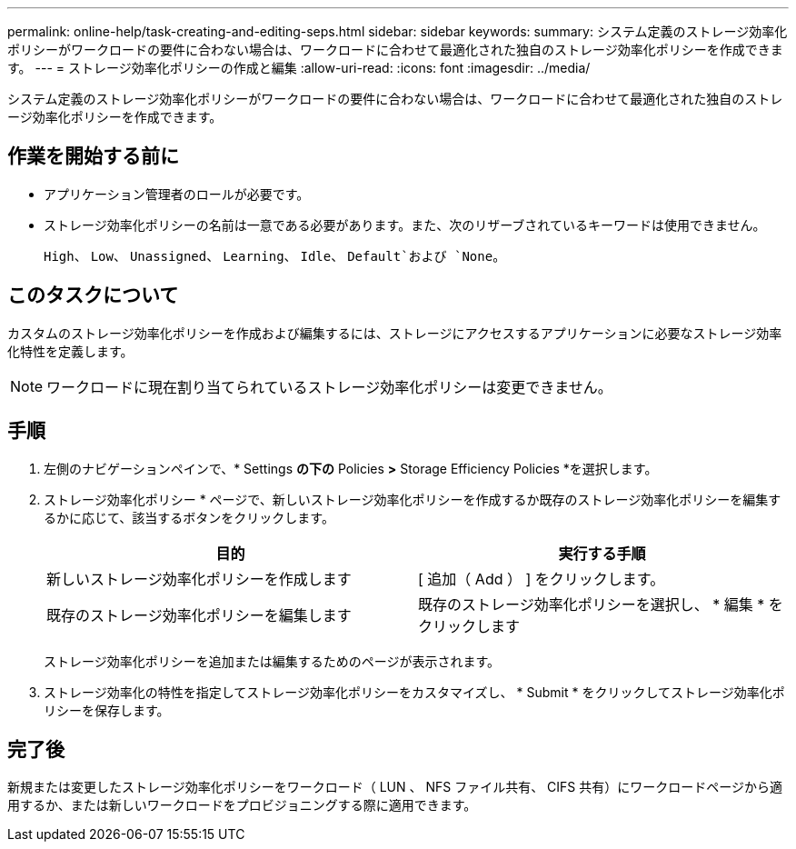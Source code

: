 ---
permalink: online-help/task-creating-and-editing-seps.html 
sidebar: sidebar 
keywords:  
summary: システム定義のストレージ効率化ポリシーがワークロードの要件に合わない場合は、ワークロードに合わせて最適化された独自のストレージ効率化ポリシーを作成できます。 
---
= ストレージ効率化ポリシーの作成と編集
:allow-uri-read: 
:icons: font
:imagesdir: ../media/


[role="lead"]
システム定義のストレージ効率化ポリシーがワークロードの要件に合わない場合は、ワークロードに合わせて最適化された独自のストレージ効率化ポリシーを作成できます。



== 作業を開始する前に

* アプリケーション管理者のロールが必要です。
* ストレージ効率化ポリシーの名前は一意である必要があります。また、次のリザーブされているキーワードは使用できません。
+
`High`、 `Low`、 `Unassigned`、 `Learning`、 `Idle`、 `Default`および `None`。





== このタスクについて

カスタムのストレージ効率化ポリシーを作成および編集するには、ストレージにアクセスするアプリケーションに必要なストレージ効率化特性を定義します。

[NOTE]
====
ワークロードに現在割り当てられているストレージ効率化ポリシーは変更できません。

====


== 手順

. 左側のナビゲーションペインで、* Settings *の下の* Policies *>* Storage Efficiency Policies *を選択します。
. ストレージ効率化ポリシー * ページで、新しいストレージ効率化ポリシーを作成するか既存のストレージ効率化ポリシーを編集するかに応じて、該当するボタンをクリックします。
+
[cols="1a,1a"]
|===
| 目的 | 実行する手順 


 a| 
新しいストレージ効率化ポリシーを作成します
 a| 
[ 追加（ Add ） ] をクリックします。



 a| 
既存のストレージ効率化ポリシーを編集します
 a| 
既存のストレージ効率化ポリシーを選択し、 * 編集 * をクリックします

|===
+
ストレージ効率化ポリシーを追加または編集するためのページが表示されます。

. ストレージ効率化の特性を指定してストレージ効率化ポリシーをカスタマイズし、 * Submit * をクリックしてストレージ効率化ポリシーを保存します。




== 完了後

新規または変更したストレージ効率化ポリシーをワークロード（ LUN 、 NFS ファイル共有、 CIFS 共有）にワークロードページから適用するか、または新しいワークロードをプロビジョニングする際に適用できます。
